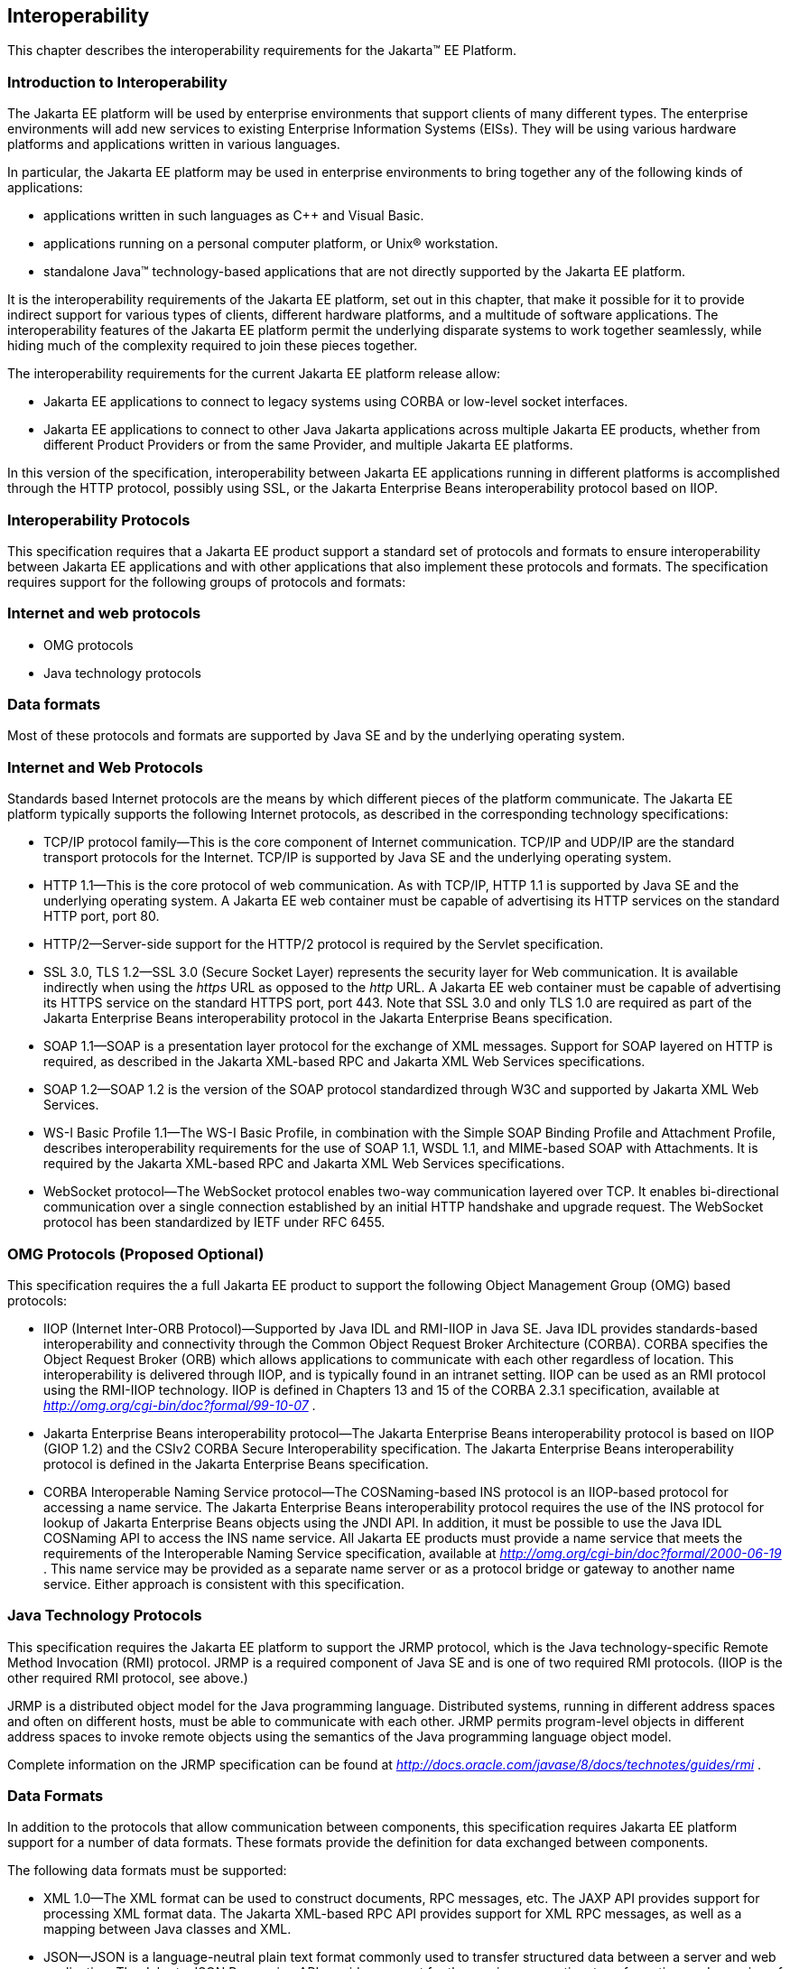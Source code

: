 == [[a2845]]Interoperability

This chapter describes the interoperability
requirements for the Jakarta™ EE Platform.

=== Introduction to Interoperability

The Jakarta EE platform will be used by enterprise
environments that support clients of many different types. The
enterprise environments will add new services to existing Enterprise
Information Systems (EISs). They will be using various hardware
platforms and applications written in various languages.

In particular, the Jakarta EE platform may be used
in enterprise environments to bring together any of the following kinds
of applications:

* applications written in such languages as C++
and Visual Basic.
* applications running on a personal computer
platform, or Unix® workstation.
* standalone Java™ technology-based applications
that are not directly supported by the Jakarta EE platform.

It is the interoperability requirements of the
Jakarta EE platform, set out in this chapter, that make it possible for it
to provide indirect support for various types of clients, different
hardware platforms, and a multitude of software applications. The
interoperability features of the Jakarta EE platform permit the underlying
disparate systems to work together seamlessly, while hiding much of the
complexity required to join these pieces together.

The interoperability requirements for the
current Jakarta EE platform release allow:

* Jakarta EE applications to connect to legacy
systems using CORBA or low-level socket interfaces.
* Jakarta EE applications to connect to other Java
Jakarta applications across multiple Jakarta EE products, whether from different
Product Providers or from the same Provider, and multiple Jakarta EE
platforms.

In this version of the specification,
interoperability between Jakarta EE applications running in different
platforms is accomplished through the HTTP protocol, possibly using SSL,
or the Jakarta Enterprise Beans interoperability protocol based on IIOP.

=== Interoperability Protocols

This specification requires that a Jakarta EE
product support a standard set of protocols and formats to ensure
interoperability between Jakarta EE applications and with other
applications that also implement these protocols and formats. The
specification requires support for the following groups of protocols and
formats:

=== Internet and web protocols

* OMG protocols
* Java technology protocols

=== Data formats

Most of these protocols and formats are
supported by Java SE and by the underlying operating system.

=== [[a2865]]Internet and Web Protocols

Standards based Internet protocols are the means
by which different pieces of the platform communicate. The Jakarta EE
platform typically supports the following Internet protocols, as
described in the corresponding technology specifications:

* TCP/IP protocol family—This is the core
component of Internet communication. TCP/IP and UDP/IP are the standard
transport protocols for the Internet. TCP/IP is supported by Java SE and
the underlying operating system.
* HTTP 1.1—This is the core protocol of web
communication. As with TCP/IP, HTTP 1.1 is supported by Java SE and the
underlying operating system. A Jakarta EE web container must be capable of
advertising its HTTP services on the standard HTTP port, port 80.
* HTTP/2—Server-side support for the HTTP/2
protocol is required by the Servlet specification.
* SSL 3.0, TLS 1.2—SSL 3.0 (Secure Socket Layer)
represents the security layer for Web communication. It is available
indirectly when using the _https_ URL as opposed to the _http_ URL. A
Jakarta EE web container must be capable of advertising its HTTPS service
on the standard HTTPS port, port 443. Note that SSL 3.0 and only TLS 1.0
are required as part of the Jakarta Enterprise Beans interoperability protocol in the Jakarta Enterprise Beans
specification.
* SOAP 1.1—SOAP is a presentation layer
protocol for the exchange of XML messages. Support for SOAP layered on
HTTP is required, as described in the Jakarta XML-based RPC and Jakarta XML Web Services specifications.
* SOAP 1.2—SOAP 1.2 is the version of the SOAP
protocol standardized through W3C and supported by Jakarta XML Web Services.
* WS-I Basic Profile 1.1—The WS-I Basic
Profile, in combination with the Simple SOAP Binding Profile and
Attachment Profile, describes interoperability requirements for the use
of SOAP 1.1, WSDL 1.1, and MIME-based SOAP with Attachments. It is
required by the Jakarta XML-based RPC and Jakarta XML Web Services specifications.
* WebSocket protocol—The WebSocket protocol
enables two-way communication layered over TCP. It enables
bi-directional communication over a single connection established by an
initial HTTP handshake and upgrade request. The WebSocket protocol has
been standardized by IETF under RFC 6455.

=== [[a2875]]OMG Protocols (Proposed Optional)

This specification requires the a full Jakarta EE
product to support the following Object Management Group (OMG) based
protocols:

* IIOP (Internet Inter-ORB Protocol)—Supported
by Java IDL and RMI-IIOP in Java SE. Java IDL provides standards-based
interoperability and connectivity through the Common Object Request
Broker Architecture (CORBA). CORBA specifies the Object Request Broker
(ORB) which allows applications to communicate with each other
regardless of location. This interoperability is delivered through IIOP,
and is typically found in an intranet setting. IIOP can be used as an
RMI protocol using the RMI-IIOP technology. IIOP is defined in Chapters
13 and 15 of the CORBA 2.3.1 specification, available at
_http://omg.org/cgi-bin/doc?formal/99-10-07_ .
* Jakarta Enterprise Beans interoperability protocol—The Jakarta Enterprise Beans
interoperability protocol is based on IIOP (GIOP 1.2) and the CSIv2
CORBA Secure Interoperability specification. The Jakarta Enterprise Beans interoperability
protocol is defined in the Jakarta Enterprise Beans specification.
* CORBA Interoperable Naming Service
protocol—The COSNaming-based INS protocol is an IIOP-based protocol for
accessing a name service. The Jakarta Enterprise Beans interoperability protocol requires the
use of the INS protocol for lookup of Jakarta Enterprise Beans objects using the JNDI API. In
addition, it must be possible to use the Java IDL COSNaming API to
access the INS name service. All Jakarta EE products must provide a name
service that meets the requirements of the Interoperable Naming Service
specification, available at
_http://omg.org/cgi-bin/doc?formal/2000-06-19_ . This name service may
be provided as a separate name server or as a protocol bridge or gateway
to another name service. Either approach is consistent with this
specification.

=== Java Technology Protocols

This specification requires the Jakarta EE platform
to support the JRMP protocol, which is the Java technology-specific
Remote Method Invocation (RMI) protocol. JRMP is a required component of
Java SE and is one of two required RMI protocols. (IIOP is the other
required RMI protocol, see above.)

JRMP is a distributed object model for the Java
programming language. Distributed systems, running in different address
spaces and often on different hosts, must be able to communicate with
each other. JRMP permits program-level objects in different address
spaces to invoke remote objects using the semantics of the Java
programming language object model.

Complete information on the JRMP specification
can be found at
_http://docs.oracle.com/javase/8/docs/technotes/guides/rmi_ .

=== [[a2884]]Data Formats

In addition to the protocols that allow
communication between components, this specification requires Jakarta EE
platform support for a number of data formats. These formats provide the
definition for data exchanged between components.

The following data formats must be supported:

* XML 1.0—The XML format can be used to
construct documents, RPC messages, etc. The JAXP API provides support
for processing XML format data. The Jakarta XML-based RPC API provides support for XML
RPC messages, as well as a mapping between Java classes and XML.
* JSON—JSON is a language-neutral plain text
format commonly used to transfer structured data between a server and
web application. The Jakarta JSON Processing API provides support for the parsing,
generation, transformation, and querying of JSON text. The Jakarta JSON Binding API
provides support for mapping between JSON text and Java objects.
* HTML 4.01—This represents the minimum web
browser standard document format. While all Jakarta EE APIs with the
exception of Jakarta Server Faces are agnostic to the version of the browser document
format, Jakarta EE web clients must be able to display HTML 4.01 documents.
* Image file formats—The Jakarta EE platform must
support GIF, JPEG, and PNG images. Support for these formats is provided
by the _java.awt.image_ APIs (see the URL:
_http://docs.oracle.com/javase/8/docs/api/java/awt/image/package-summary.html_
) and by Jakarta EE web clients.
* JAR files—JAR (Java Archive) files are the
standard packaging format for Java technology-based application
components, including the ejb-jar specialized format, the Web
application archive (WAR) format, the Resource Adapter archive (RAR),
and the Jakarta EE enterprise application archive (EAR) format. JAR is a
platform-independent file format that permits many files to be
aggregated into one file. This allows multiple Java components to be
bundled into one JAR file and downloaded to a browser in a single HTTP
transaction. JAR file formats are supported by the _java.util.jar_ and
_java.util.zip_ packages. For complete information on the JAR
specification, see
_http://docs.oracle.com/javase/8/docs/technotes/guides/jar_ .
* Class file format—The class file format is
specified in the Java Virtual Machine specification. Each class file
contains one Java programming language type—either a class or an
interface—and consists of a stream of 8-bit bytes. For complete
information on the class file format, see
_http://docs.oracle.com/javase/specs/_ .
